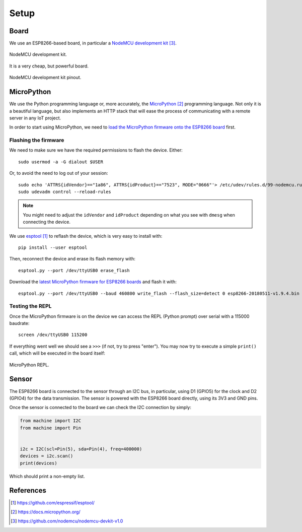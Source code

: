 .. index:: setup

*****
Setup
*****

.. index:: board

Board
=====

We use an ESP8266-based board, in particular a `NodeMCU development kit`_.

.. figure:: figures/nodemcu_devkit_v1.0.jpg
   :width: 70%
   :align: center

   NodeMCU development kit.

It is a very cheap, but powerful board.

.. figure:: figures/nodemcu_devkit_v1.0_pinmap.png
   :width: 80%
   :align: center

   NodeMCU development kit pinout.


.. index:: micropython

MicroPython
===========

We use the Python programming language or, more accurately, the `MicroPython`_
programming language. Not only it is a beautiful language, but also implements
an HTTP stack that will ease the process of communicating with a remote server
in any IoT project.

In order to start using MicroPython, we need to `load the MicroPython firmware
onto the ESP8266 board
<https://docs.micropython.org/en/latest/esp8266/esp8266/tutorial/intro.html>`_
first.


Flashing the firmware
---------------------

We need to make sure we have the required permissions to flash the device.
Either::

   sudo usermod -a -G dialout $USER

Or, to avoid the need to log out of your session::

   sudo echo 'ATTRS{idVendor}=="1a86", ATTRS{idProduct}=="7523", MODE="0666"'> /etc/udev/rules.d/99-nodemcu.rules
   sudo udevadm control --reload-rules

.. note:: You might need to adjust the ``idVendor`` and ``idProduct`` depending
   on what you see with ``dmesg`` when connecting the device.

We use `esptool`_ to reflash the device, which is very easy to install with::

   pip install --user esptool

Then, reconnect the device and erase its flash memory with::

   esptool.py --port /dev/ttyUSB0 erase_flash

Download the `latest MicroPython firmware for ESP8266 boards
<https://micropython.org/download#esp8266>`_ and flash it with::

   esptool.py --port /dev/ttyUSB0 --baud 460800 write_flash --flash_size=detect 0 esp8266-20180511-v1.9.4.bin


Testing the REPL
----------------

Once the MicroPython firmware is on the device we can access the REPL (Python
prompt) over serial with a 115000 baudrate::

   screen /dev/ttyUSB0 115200

If everything went well we should see a ``>>>`` (if not, try to press "enter").
You may now try to execute a simple ``print()`` call, which will be executed in
the board itself:

.. figure:: figures/micropython_repl.png
   :align: center

   MicroPython REPL.


.. index:: sensor

Sensor
======

The ESP8266 board is connected to the sensor through an I2C bus, in particular,
using D1 (GPIO5) for the clock and D2 (GPIO4) for the data transmission. The
sensor is powered with the ESP8266 board directly, using its 3V3 and GND pins.

Once the sensor is connected to the board we can check the I2C connection by
simply:

.. code:: python

   from machine import I2C
   from machine import Pin


   i2c = I2C(scl=Pin(5), sda=Pin(4), freq=400000)
   devices = i2c.scan()
   print(devices)

Which should print a non-empty list.


References
==========

.. target-notes::

.. _`esptool`:
   https://github.com/espressif/esptool/
.. _`MicroPython`:
   https://docs.micropython.org/
.. _`NodeMCU development kit`:
   https://github.com/nodemcu/nodemcu-devkit-v1.0
